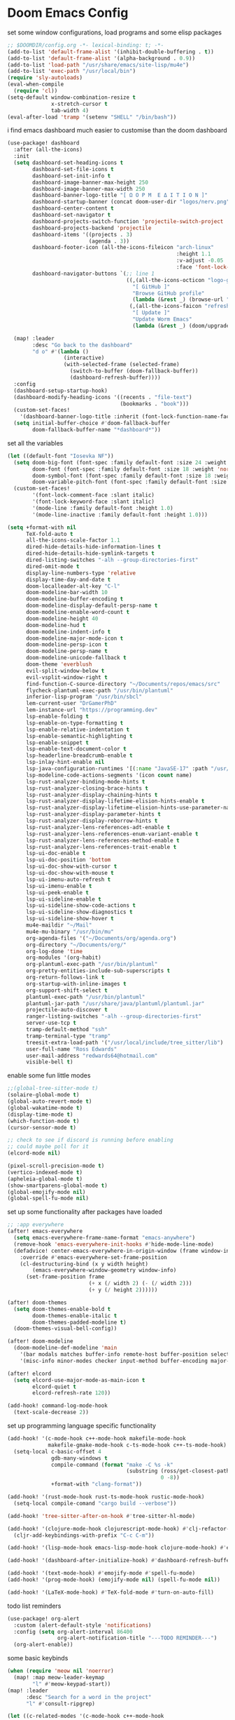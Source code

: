 * Doom Emacs Config
set some window configurations, load programs and some elisp packages
#+BEGIN_SRC emacs-lisp
;; $DOOMDIR/config.org -*- lexical-binding: t; -*-
(add-to-list 'default-frame-alist '(inhibit-double-buffering . t))
(add-to-list 'default-frame-alist '(alpha-background . 0.9))
(add-to-list 'load-path "/usr/share/emacs/site-lisp/mu4e")
(add-to-list 'exec-path "/usr/local/bin")
(require 'sly-autoloads)
(eval-when-compile
  (require 'cl))
(setq-default window-combination-resize t
              x-stretch-cursor t
              tab-width 4)
(eval-after-load 'tramp '(setenv "SHELL" "/bin/bash"))
#+END_SRC

i find emacs dashboard much easier to customise than the doom dashboard
#+BEGIN_SRC emacs-lisp
(use-package! dashboard
  :after (all-the-icons)
  :init
  (setq dashboard-set-heading-icons t
        dashboard-set-file-icons t
        dashboard-set-init-info t
        dashboard-image-banner-max-height 250
        dashboard-image-banner-max-width 250
        dashboard-banner-logo-title "[ Ω Ο Ρ Μ  Ε Δ Ι Τ Ι Ο Ν ]"
        dashboard-startup-banner (concat doom-user-dir "logos/nerv.png")
        dashboard-center-content t
        dashboard-set-navigator t
        dashboard-projects-switch-function 'projectile-switch-project
        dashboard-projects-backend 'projectile
        dashboard-items '((projects . 3)
                          (agenda . 3))
        dashboard-footer-icon (all-the-icons-fileicon "arch-linux"
                                                      :height 1.1
                                                      :v-adjust -0.05
                                                      :face 'font-lock-keyword-face)
        dashboard-navigator-buttons `(;; line 1
                                      ((,(all-the-icons-octicon "logo-github" :height 1.1 :v-adjust 0.0)
                                        "[ GitHub ]"
                                        "Browse GitHub profile"
                                        (lambda (&rest _) (browse-url "https://github.com/rossedwards64/dotfiles")) nil "" " |")
                                       (,(all-the-icons-faicon "refresh" :height 1.1 :v-adjust 0.0)
                                        "[ Update ]"
                                        "Update Worm Emacs"
                                        (lambda (&rest _) (doom/upgrade)) warning "" ""))))

  (map! :leader
        :desc "Go back to the dashboard"
        "d o" #'(lambda ()
                  (interactive)
                  (with-selected-frame (selected-frame)
                    (switch-to-buffer (doom-fallback-buffer))
                    (dashboard-refresh-buffer))))
  :config
  (dashboard-setup-startup-hook)
  (dashboard-modify-heading-icons '((recents . "file-text")
                                    (bookmarks . "book")))
  (custom-set-faces!
    '(dashboard-banner-logo-title :inherit (font-lock-function-name-face bold)))
  (setq initial-buffer-choice #'doom-fallback-buffer
        doom-fallback-buffer-name "*dashboard*"))
#+END_SRC

set all the variables
#+BEGIN_SRC emacs-lisp
(let ((default-font "Iosevka NF"))
  (setq doom-big-font (font-spec :family default-font :size 24 :weight 'normal)
        doom-font (font-spec :family default-font :size 18 :weight 'normal)
        doom-symbol-font (font-spec :family default-font :size 18 :weight 'normal)
        doom-variable-pitch-font (font-spec :family default-font :size 18 :weight 'normal))
  (custom-set-faces!
        '(font-lock-comment-face :slant italic)
        '(font-lock-keyword-face :slant italic)
        '(mode-line :family default-font :height 1.0)
        '(mode-line-inactive :family default-font :height 1.0)))

(setq +format-with nil
      TeX-fold-auto t
      all-the-icons-scale-factor 1.1
      dired-hide-details-hide-information-lines t
      dired-hide-details-hide-symlink-targets t
      dired-listing-switches "-alh --group-directories-first"
      dired-omit-mode t
      display-line-numbers-type 'relative
      display-time-day-and-date t
      doom-localleader-alt-key "C-l"
      doom-modeline-bar-width 10
      doom-modeline-buffer-encoding t
      doom-modeline-display-default-persp-name t
      doom-modeline-enable-word-count t
      doom-modeline-height 40
      doom-modeline-hud t
      doom-modeline-indent-info t
      doom-modeline-major-mode-icon t
      doom-modeline-persp-icon t
      doom-modeline-persp-name t
      doom-modeline-unicode-fallback t
      doom-theme 'everblush
      evil-split-window-below t
      evil-vsplit-window-right t
      find-function-C-source-directory "~/Documents/repos/emacs/src"
      flycheck-plantuml-exec-path "/usr/bin/plantuml"
      inferior-lisp-program "/usr/bin/sbcl"
      lem-current-user "DrGamerPhD"
      lem-instance-url "https://programming.dev"
      lsp-enable-folding t
      lsp-enable-on-type-formatting t
      lsp-enable-relative-indentation t
      lsp-enable-semantic-highlighting t
      lsp-enable-snippet t
      lsp-enable-text-document-color t
      lsp-headerline-breadcrumb-enable t
      lsp-inlay-hint-enable nil
      lsp-java-configuration-runtimes '[(:name "JavaSE-17" :path "/usr/lib/jvm/java-17-openjdk" :default t)]
      lsp-modeline-code-actions-segments '(icon count name)
      lsp-rust-analyzer-binding-mode-hints t
      lsp-rust-analyzer-closing-brace-hints t
      lsp-rust-analyzer-display-chaining-hints t
      lsp-rust-analyzer-display-lifetime-elision-hints-enable t
      lsp-rust-analyzer-display-lifetime-elision-hints-use-parameter-names t
      lsp-rust-analyzer-display-parameter-hints t
      lsp-rust-analyzer-display-reborrow-hints t
      lsp-rust-analyzer-lens-references-adt-enable t
      lsp-rust-analyzer-lens-references-enum-variant-enable t
      lsp-rust-analyzer-lens-references-method-enable t
      lsp-rust-analyzer-lens-references-trait-enable t
      lsp-ui-doc-enable t
      lsp-ui-doc-position 'bottom
      lsp-ui-doc-show-with-cursor t
      lsp-ui-doc-show-with-mouse t
      lsp-ui-imenu-auto-refresh t
      lsp-ui-imenu-enable t
      lsp-ui-peek-enable t
      lsp-ui-sideline-enable t
      lsp-ui-sideline-show-code-actions t
      lsp-ui-sideline-show-diagnostics t
      lsp-ui-sideline-show-hover t
      mu4e-maildir "~/Mail"
      mu4e-mu-binary "/usr/bin/mu"
      org-agenda-files '("~/Documents/org/agenda.org")
      org-directory "~/Documents/org/"
      org-log-done 'time
      org-modules '(org-habit)
      org-plantuml-exec-path "/usr/bin/plantuml"
      org-pretty-entities-include-sub-superscripts t
      org-return-follows-link t
      org-startup-with-inline-images t
      org-support-shift-select t
      plantuml-exec-path "/usr/bin/plantuml"
      plantuml-jar-path "/usr/share/java/plantuml/plantuml.jar"
      projectile-auto-discover t
      ranger-listing-switches "-alh --group-directories-first"
      server-use-tcp t
      tramp-default-method "ssh"
      tramp-terminal-type "tramp"
      treesit-extra-load-path '("/usr/local/include/tree_sitter/lib")
      user-full-name "Ross Edwards"
      user-mail-address "redwards64@hotmail.com"
      visible-bell t)
#+END_SRC

enable some fun little modes
#+BEGIN_SRC emacs-lisp
;;(global-tree-sitter-mode t)
(solaire-global-mode t)
(global-auto-revert-mode t)
(global-wakatime-mode t)
(display-time-mode t)
(which-function-mode t)
(cursor-sensor-mode t)

;; check to see if discord is running before enabling
;; could maybe poll for it
(elcord-mode nil)

(pixel-scroll-precision-mode t)
(vertico-indexed-mode t)
(apheleia-global-mode t)
(show-smartparens-global-mode t)
(global-emojify-mode nil)
(global-spell-fu-mode nil)
#+END_SRC

set up some functionality after packages have loaded
#+BEGIN_SRC emacs-lisp
;; :app everywhere
(after! emacs-everywhere
  (setq emacs-everywhere-frame-name-format "emacs-anywhere")
  (remove-hook 'emacs-everywhere-init-hooks #'hide-mode-line-mode)
  (defadvice! center-emacs-everywhere-in-origin-window (frame window-info)
    :override #'emacs-everywhere-set-frame-position
    (cl-destructuring-bind (x y width height)
        (emacs-everywhere-window-geometry window-info)
      (set-frame-position frame
                          (+ x (/ width 2) (- (/ width 2)))
                          (+ y (/ height 2))))))

(after! doom-themes
  (setq doom-themes-enable-bold t
        doom-themes-enable-italic t
        doom-themes-padded-modeline t)
  (doom-themes-visual-bell-config))

(after! doom-modeline
  (doom-modeline-def-modeline 'main
    '(bar modals matches buffer-info remote-host buffer-position selection-info)
    '(misc-info minor-modes checker input-method buffer-encoding major-mode process vcs " ")))

(after! elcord
  (setq elcord-use-major-mode-as-main-icon t
        elcord-quiet t
        elcord-refresh-rate 120))

(add-hook! command-log-mode-hook
  (text-scale-decrease 2))
#+END_SRC

set up programming language specific functionality
#+BEGIN_SRC emacs-lisp
(add-hook! '(c-mode-hook c++-mode-hook makefile-mode-hook
             makefile-gmake-mode-hook c-ts-mode-hook c++-ts-mode-hook)
  (setq-local c-basic-offset 4
              gdb-many-windows t
              compile-command (format "make -C %s -k"
                                      (substring (ross/get-closest-pathname)
                                                 0 -8))
              +format-with "clang-format"))

(add-hook! '(rust-mode-hook rust-ts-mode-hook rustic-mode-hook)
  (setq-local compile-comand "cargo build --verbose"))

(add-hook! 'tree-sitter-after-on-hook #'tree-sitter-hl-mode)

(add-hook! '(clojure-mode-hook clojurescript-mode-hook) #'clj-refactor-mode
  (cljr-add-keybindings-with-prefix "C-c C-m"))

(add-hook! '(lisp-mode-hook emacs-lisp-mode-hook clojure-mode-hook) #'enable-paredit-mode)

(add-hook! '(dashboard-after-initialize-hook) #'dashboard-refresh-buffer)

(add-hook! '(text-mode-hook) #'emojify-mode #'spell-fu-mode)
(add-hook! '(prog-mode-hook) (emojify-mode nil) (spell-fu-mode nil))

(add-hook! '(LaTeX-mode-hook) #'TeX-fold-mode #'turn-on-auto-fill)
#+END_SRC

todo list reminders
#+BEGIN_SRC emacs-lisp
(use-package! org-alert
  :custom (alert-default-style 'notifications)
  :config (setq org-alert-interval 86400
                org-alert-notification-title "---TODO REMINDER---")
  (org-alert-enable))
#+END_SRC

some basic keybinds
#+BEGIN_SRC emacs-lisp
(when (require 'meow nil 'noerror)
  (map! :map meow-leader-keymap
        "l" #'meow-keypad-start))
(map! :leader
      :desc "Search for a word in the project"
      "l" #'consult-ripgrep)

(let ((c-related-modes '(c-mode-hook c++-mode-hook
                         c-ts-mode-hook c++-ts-mode-hook)))
  (map! :leader
        :desc "Open GDB"
        :mode c-related-modes
        "d g" #'gdb)
  (map! :leader
        :desc "Switch from header file to source file, or vice versa"
        :mode c-related-modes
        "C-z" #'lsp-clangd-find-other-file))

(let ((clojure-related-modes '(clojure-mode clojurescript-mode)))
  (map! :leader
        :desc "View Clojure documentation in a popup buffer"
        :mode clojure-related-modes
        "j" #'cider-cheatsheet))
#+END_SRC

this is to keep the text in the modeline from going off the edge of the screen
#+BEGIN_SRC emacs-lisp

#+END_SRC

automatically get the closest makefile from the current directory
#+BEGIN_SRC emacs-lisp
(cl-defun ross/get-closest-pathname (&optional (file "Makefile"))
  "Determine the pathname of the first instance of FILE starting from the current directory towards root.
   This may not do the correct thing in the presence of links.
   If it does not find FILE, then it shall return the name of FILE in the current directory, suitable for creation."
  (let ((root (expand-file-name "/")))
    (expand-file-name file
                      (cl-loop
                       for d = default-directory then (expand-file-name ".." d)
                       if (file-exists-p (expand-file-name file d))
                       return d
                       if (equal d root)
                       return nil))))
#+END_SRC

run astyle to format the buffer
#+BEGIN_SRC emacs-lisp
(defun ross/format-buffer-astyle ()
  "Format all the files inside src using .astylerc"
  (interactive)
  (with-temp-buffer
    (let ((astylerc (ross/get-closest-pathname ".astylerc")))
      (shell-command (format "astyle %s/* --options=%s"
                             (ross/get-closest-pathname "src") astylerc) t t))))
#+END_SRC
